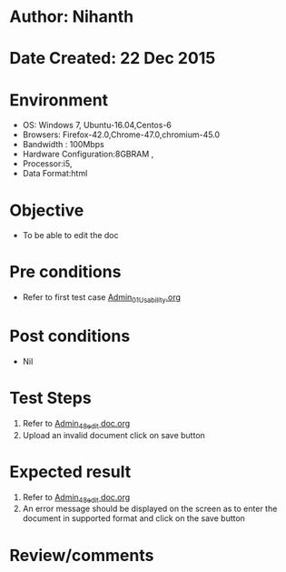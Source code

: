 * Author: Nihanth
* Date Created: 22 Dec 2015
* Environment
  - OS: Windows 7, Ubuntu-16.04,Centos-6
  - Browsers: Firefox-42.0,Chrome-47.0,chromium-45.0
  - Bandwidth : 100Mbps
  - Hardware Configuration:8GBRAM , 
  - Processor:i5,
  - Data Format:html

* Objective
  - To be able to edit the doc

* Pre conditions
  - Refer to first test case [[https://github.com/Virtual-Labs/Outreach Portal/blob/master/test-cases/integration_test-cases/Admin/Admin_01_Usability.org][Admin_01_Usability.org]]

* Post conditions
  - Nil
* Test Steps
  1. Refer to  [[https://github.com/Virtual-Labs/outreach-portal/blob/master/test-cases/integration_test-cases/Admin/Admin_48_edit%20doc.org][Admin_48_edit doc.org]] 
  2. Upload an invalid document click on save button

* Expected result
  1. Refer to [[https://github.com/Virtual-Labs/outreach-portal/blob/master/test-cases/integration_test-cases/Admin/Admin_48_edit%20doc.org][Admin_48_edit doc.org]] 
  2. An error message should be displayed on the screen as to enter the document in supported format and click on the save button

* Review/comments


